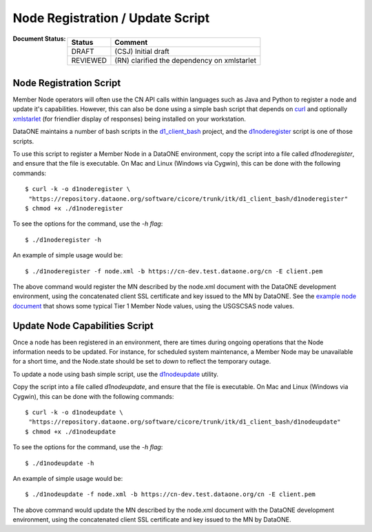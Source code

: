 Node Registration / Update Script
=================================

:Document Status:

  ========= ==================================================================
  Status    Comment
  ========= ==================================================================
  DRAFT     (CSJ) Initial draft
  REVIEWED  (RN)  clarified the dependency on xmlstarlet
  ========= ==================================================================

Node Registration Script
~~~~~~~~~~~~~~~~~~~~~~~~

Member Node operators will often use the CN API calls within languages such as 
Java and Python to register a node and update it's capabilities.  However, this 
can also be done using a simple bash script that depends on curl_ and optionally
xmlstarlet_ (for friendlier display of responses) being installed on your workstation.

DataONE maintains a number of bash scripts in the d1_client_bash_ project, and 
the d1noderegister_ script is one of those scripts.

.. _curl: http://curl.haxx.se/
.. _xmlstarlet: http://xmlstar.sourceforge.net/
.. _d1_client_bash: https://repository.dataone.org/software/cicore/trunk/itk/d1_client_bash/
.. _d1noderegister: https://repository.dataone.org/software/cicore/trunk/itk/d1_client_bash/d1noderegister
 
To use this script to register a Member Node in a DataONE environment, copy the 
script into a file called `d1noderegister`, and ensure that the file is 
executable. On Mac and Linux (Windows via Cygwin), this can be done with the 
following commands:

::
  
  $ curl -k -o d1noderegister \
   "https://repository.dataone.org/software/cicore/trunk/itk/d1_client_bash/d1noderegister"
  $ chmod +x ./d1noderegister
  
To see the options for the command, use the `-h flag`:

::
  
  $ ./d1noderegister -h
  
An example of simple usage would be:

::
  
  $ ./d1noderegister -f node.xml -b https://cn-dev.test.dataone.org/cn -E client.pem
  
The above command would register the MN described by the node.xml document with 
the DataONE development environment, using the concatenated client SSL 
certificate and key issued to the MN by DataONE.  See the `example node document`_ 
that shows some typical Tier 1 Member Node values, using the USGSCSAS node values.

.. _`example node document`: https://repository.dataone.org/documents/Projects/cicore/operations/source/member_node_deployment/example-files/node-example.xml

Update Node Capabilities Script
~~~~~~~~~~~~~~~~~~~~~~~~~~~~~~~

Once a node has been registered in an environment, there are times during ongoing 
operations that the Node information needs to be updated.  For instance, for 
scheduled system maintenance, a Member Node may be unavailable for a short time, 
and the Node.state should be set to `down` to reflect the temporary outage.

To update a node using bash simple script, use the d1nodeupdate_ utility.

Copy the script into a file called `d1nodeupdate`, and ensure that the file is 
executable. On Mac and Linux (Windows via Cygwin), this can be done with the 
following commands:

::
  
  $ curl -k -o d1nodeupdate \
   "https://repository.dataone.org/software/cicore/trunk/itk/d1_client_bash/d1nodeupdate"
  $ chmod +x ./d1nodeupdate
  
To see the options for the command, use the `-h flag`:

::
  
  $ ./d1nodeupdate -h
  
An example of simple usage would be:

::
  
  $ ./d1nodeupdate -f node.xml -b https://cn-dev.test.dataone.org/cn -E client.pem
  
The above command would update the MN described by the node.xml document with 
the DataONE development environment, using the concatenated client SSL certificate 
and key issued to the MN by DataONE.

.. _d1nodeupdate: https://repository.dataone.org/software/cicore/trunk/itk/d1_client_bash/d1noderegister


